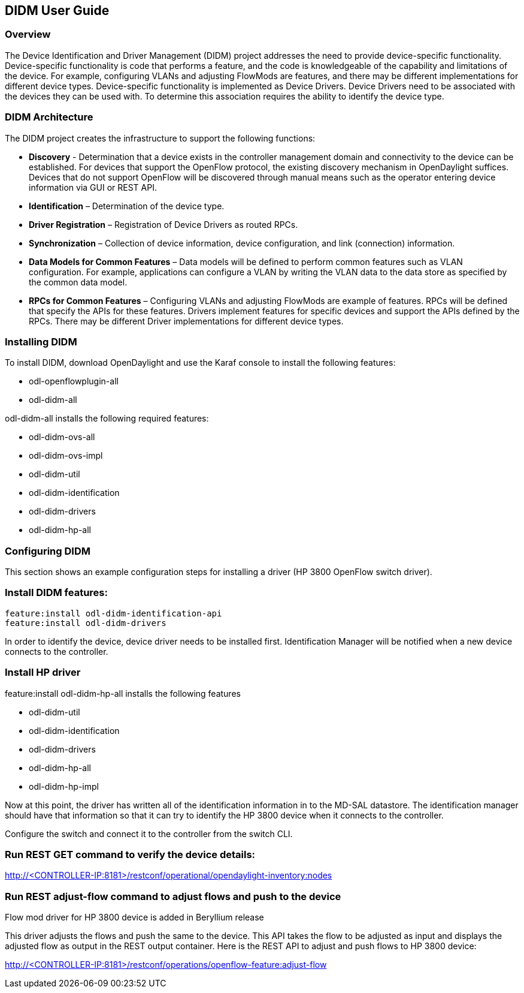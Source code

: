 == DIDM User Guide

=== Overview
The Device Identification and Driver Management (DIDM) project addresses the
need to provide device-specific functionality. Device-specific functionality is
code that performs a feature, and the code is knowledgeable of the capability
and limitations of the device. For example, configuring VLANs and adjusting
FlowMods are features, and there may be different implementations for different
device types. Device-specific functionality is implemented as Device Drivers.
Device Drivers need to be associated with the devices they can be used with. To
determine this association requires the ability to identify the device type.

=== DIDM Architecture
The DIDM project creates the infrastructure to support the following functions:

 * *Discovery* - Determination that a device exists in the controller
   management domain and connectivity to the device can be established. For
   devices that support the OpenFlow protocol, the existing discovery
   mechanism in OpenDaylight suffices. Devices that do not support OpenFlow
   will be discovered through manual means such as the operator entering
   device information via GUI or REST API.
 * *Identification* – Determination of the device type.
 * *Driver Registration* – Registration of Device Drivers as routed RPCs.
 * *Synchronization* – Collection of device information, device configuration,
   and link (connection) information.
 * *Data Models for Common Features* – Data models will be defined to
   perform common features such as VLAN configuration. For example,
   applications can configure a VLAN by writing the VLAN data to the data store
   as specified by the common data model.
 * *RPCs for Common Features* – Configuring VLANs and adjusting
   FlowMods are example of features. RPCs will be defined that specify the
   APIs for these features. Drivers implement features for specific devices and
   support the APIs defined by the RPCs. There may be different Driver
   implementations for different device types.

=== Installing DIDM

To install DIDM, download OpenDaylight and use the Karaf console to install the following features:

* odl-openflowplugin-all
* odl-didm-all

odl-didm-all installs the following required features:

* odl-didm-ovs-all
* odl-didm-ovs-impl
* odl-didm-util
* odl-didm-identification
* odl-didm-drivers
* odl-didm-hp-all

=== Configuring DIDM

This section shows an example configuration steps for installing a driver (HP 3800 OpenFlow switch driver).

=== Install DIDM features:

----
feature:install odl-didm-identification-api
feature:install odl-didm-drivers
----

In order to identify the device, device driver needs to be installed first.
Identification Manager will be notified when a new device connects to the controller.

=== Install HP driver

feature:install odl-didm-hp-all installs the following features

* odl-didm-util
* odl-didm-identification
* odl-didm-drivers
* odl-didm-hp-all
* odl-didm-hp-impl

Now at this point, the driver has written all of the identification information in to the MD-SAL datastore.
The identification manager should have that information so that it can try to identify the HP 3800 device when it connects to the controller.

Configure the switch and connect it to the controller from the switch CLI.

=== Run REST GET command to verify the device details:

http://<CONTROLLER-IP:8181>/restconf/operational/opendaylight-inventory:nodes

=== Run REST adjust-flow command to adjust flows and push to the device

.Flow mod driver for HP 3800 device is added in Beryllium release
This driver adjusts the flows and push the same to the device. 
This API takes the flow to be adjusted as input and displays the adjusted flow as output in the REST output container.
Here is the REST API to adjust and push flows to HP 3800 device:

http://<CONTROLLER-IP:8181>/restconf/operations/openflow-feature:adjust-flow
